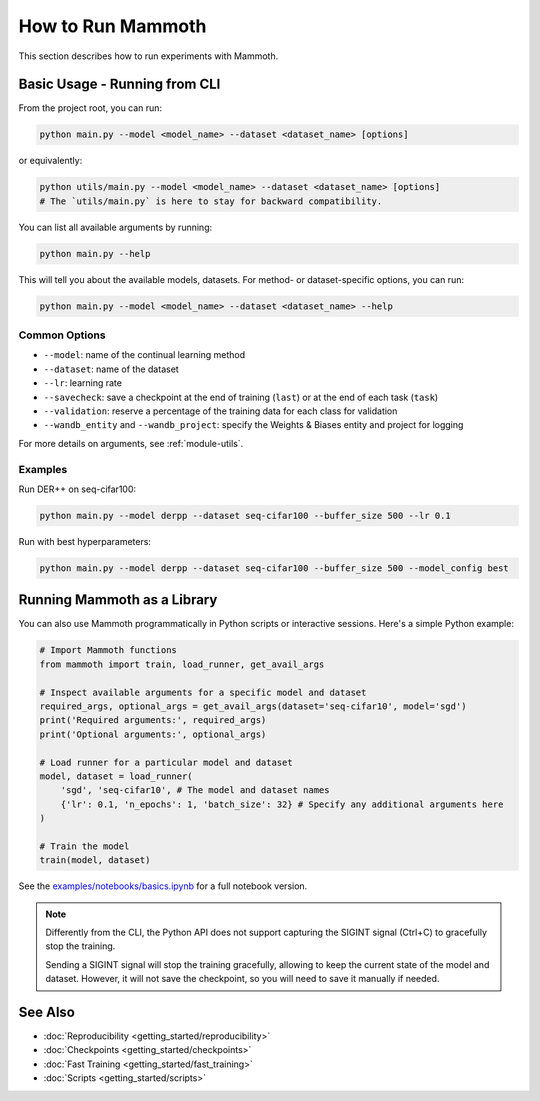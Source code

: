 How to Run Mammoth
==================

This section describes how to run experiments with Mammoth.

Basic Usage - Running from CLI
------------------------------

From the project root, you can run:

.. code-block:: bash

    python main.py --model <model_name> --dataset <dataset_name> [options]

or equivalently:

.. code-block:: bash

    python utils/main.py --model <model_name> --dataset <dataset_name> [options]
    # The `utils/main.py` is here to stay for backward compatibility.

You can list all available arguments by running:

.. code-block:: bash

    python main.py --help

This will tell you about the available models, datasets. For method- or dataset-specific options, you can run:

.. code-block:: bash

    python main.py --model <model_name> --dataset <dataset_name> --help

Common Options
~~~~~~~~~~~~~~

- ``--model``: name of the continual learning method
- ``--dataset``: name of the dataset
- ``--lr``: learning rate
- ``--savecheck``: save a checkpoint at the end of training (``last``) or at the end of each task (``task``)
- ``--validation``: reserve a percentage of the training data for each class for validation
- ``--wandb_entity`` and ``--wandb_project``: specify the Weights & Biases entity and project for logging

For more details on arguments, see :ref:`module-utils`.

Examples
~~~~~~~~

Run DER++ on seq-cifar100:

.. code-block:: bash

    python main.py --model derpp --dataset seq-cifar100 --buffer_size 500 --lr 0.1

Run with best hyperparameters:

.. code-block:: bash

    python main.py --model derpp --dataset seq-cifar100 --buffer_size 500 --model_config best

Running Mammoth as a Library
----------------------------

You can also use Mammoth programmatically in Python scripts or interactive sessions. Here's a simple Python example:

.. code-block:: python

    # Import Mammoth functions
    from mammoth import train, load_runner, get_avail_args

    # Inspect available arguments for a specific model and dataset
    required_args, optional_args = get_avail_args(dataset='seq-cifar10', model='sgd')
    print('Required arguments:', required_args)
    print('Optional arguments:', optional_args)

    # Load runner for a particular model and dataset
    model, dataset = load_runner(
        'sgd', 'seq-cifar10', # The model and dataset names
        {'lr': 0.1, 'n_epochs': 1, 'batch_size': 32} # Specify any additional arguments here
    )

    # Train the model
    train(model, dataset)

See the `examples/notebooks/basics.ipynb <../../examples/notebooks/basics.ipynb>`_ for a full notebook version.

.. note::

    Differently from the CLI, the Python API does not support capturing the SIGINT signal (Ctrl+C) to gracefully stop the training. 

    Sending a SIGINT signal will stop the training gracefully, allowing to keep the current state of the model and dataset. However, it will not save the checkpoint, so you will need to save it manually if needed.

See Also
--------

- :doc:`Reproducibility <getting_started/reproducibility>`
- :doc:`Checkpoints <getting_started/checkpoints>`
- :doc:`Fast Training <getting_started/fast_training>`
- :doc:`Scripts <getting_started/scripts>`
